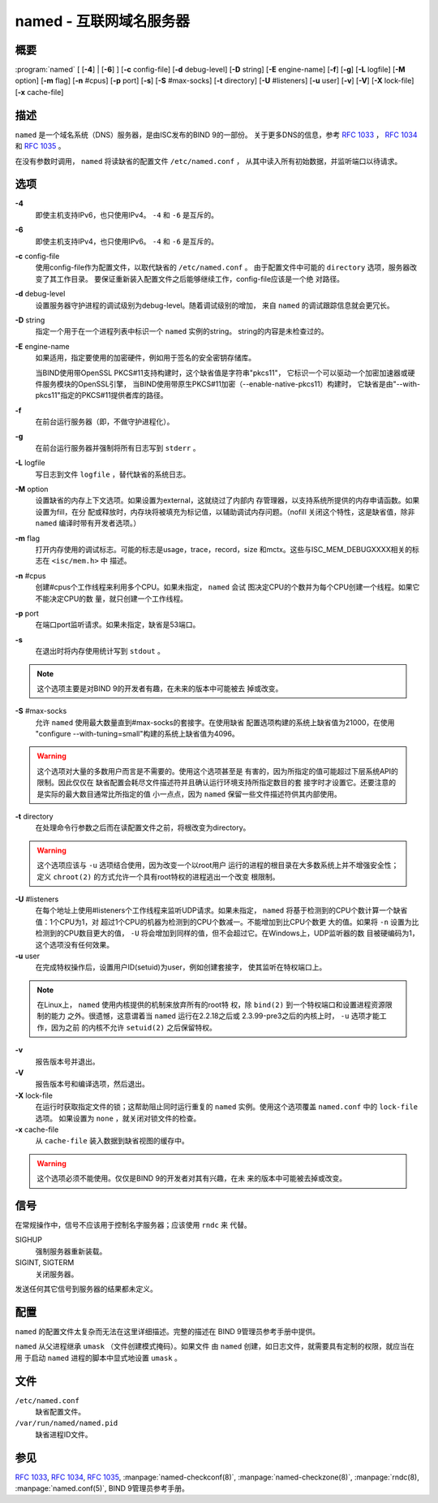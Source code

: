 .. 
   Copyright (C) Internet Systems Consortium, Inc. ("ISC")
   
   This Source Code Form is subject to the terms of the Mozilla Public
   License, v. 2.0. If a copy of the MPL was not distributed with this
   file, you can obtain one at https://mozilla.org/MPL/2.0/.
   
   See the COPYRIGHT file distributed with this work for additional
   information regarding copyright ownership.

..
   Copyright (C) Internet Systems Consortium, Inc. ("ISC")

   This Source Code Form is subject to the terms of the Mozilla Public
   License, v. 2.0. If a copy of the MPL was not distributed with this
   file, You can obtain one at http://mozilla.org/MPL/2.0/.

   See the COPYRIGHT file distributed with this work for additional
   information regarding copyright ownership.


.. highlight: console

.. _man_named:

named - 互联网域名服务器
-----------------------------------

概要
~~~~~~~~

:program:`named` [ [**-4**] | [**-6**] ] [**-c** config-file] [**-d** debug-level] [**-D** string] [**-E** engine-name] [**-f**] [**-g**] [**-L** logfile] [**-M** option] [**-m** flag] [**-n** #cpus] [**-p** port] [**-s**] [**-S** #max-socks] [**-t** directory] [**-U** #listeners] [**-u** user] [**-v**] [**-V**] [**-X** lock-file] [**-x** cache-file]

描述
~~~~~~~~~~~

``named`` 是一个域名系统（DNS）服务器，是由ISC发布的BIND 9的一部份。
关于更多DNS的信息，参考 :rfc:`1033` ， :rfc:`1034` 和 :rfc:`1035` 。

在没有参数时调用， ``named`` 将读缺省的配置文件 ``/etc/named.conf`` ，
从其中读入所有初始数据，并监听端口以待请求。

选项
~~~~~~~

**-4**
   即使主机支持IPv6，也只使用IPv4。 ``-4`` 和 ``-6`` 是互斥的。

**-6**
   即使主机支持IPv4，也只使用IPv6。 ``-4`` 和 ``-6`` 是互斥的。

**-c** config-file
   使用config-file作为配置文件，以取代缺省的 ``/etc/named.conf`` 。
   由于配置文件中可能的 ``directory`` 选项，服务器改变了其工作目录。
   要保证重新装入配置文件之后能够继续工作，config-file应该是一个绝
   对路径。

**-d** debug-level
   设置服务器守护进程的调试级别为debug-level。随着调试级别的增加，
   来自 ``named`` 的调试跟踪信息就会更冗长。

**-D** string
   指定一个用于在一个进程列表中标识一个 ``named`` 实例的string。
   string的内容是未检查过的。

**-E** engine-name
   如果适用，指定要使用的加密硬件，例如用于签名的安全密钥存储库。

   当BIND使用带OpenSSL PKCS#11支持构建时，这个缺省值是字符串"pkcs11"，
   它标识一个可以驱动一个加密加速器或硬件服务模块的OpenSSL引擎，
   当BIND使用带原生PKCS#11加密（--enable-native-pkcs11）构建时，
   它缺省是由"--with-pkcs11"指定的PKCS#11提供者库的路径。

**-f**
   在前台运行服务器（即，不做守护进程化）。

**-g**
   在前台运行服务器并强制将所有日志写到 ``stderr`` 。

**-L** logfile
   写日志到文件 ``logfile`` ，替代缺省的系统日志。

**-M** option
   设置缺省的内存上下文选项。如果设置为external，这就绕过了内部内
   存管理器，以支持系统所提供的内存申请函数。如果设置为fill，在分
   配或释放时，内存块将被填充为标记值，以辅助调试内存问题。（nofill
   关闭这个特性，这是缺省值，除非 ``named`` 编译时带有开发者选项。）

**-m** flag
   打开内存使用的调试标志。可能的标志是usage，trace，record，size
   和mctx。这些与ISC_MEM_DEBUGXXXX相关的标志在 ``<isc/mem.h>`` 中
   描述。

**-n** #cpus
   创建#cpus个工作线程来利用多个CPU。如果未指定， ``named`` 会试
   图决定CPU的个数并为每个CPU创建一个线程。如果它不能决定CPU的数
   量，就只创建一个工作线程。

**-p** port
   在端口port监听请求。如果未指定，缺省是53端口。

**-s**
   在退出时将内存使用统计写到 ``stdout`` 。

.. note::

      这个选项主要是对BIND 9的开发者有趣，在未来的版本中可能被去
      掉或改变。

**-S** #max-socks
   允许 ``named`` 使用最大数量直到#max-socks的套接字。在使用缺省
   配置选项构建的系统上缺省值为21000，在使用
   "configure --with-tuning=small"构建的系统上缺省值为4096。

.. warning::

      这个选项对大量的多数用户而言是不需要的。使用这个选项甚至是
      有害的，因为所指定的值可能超过下层系统API的限制。因此仅仅在
      缺省配置会耗尽文件描述符并且确认运行环境支持所指定数目的套
      接字时才设置它。还要注意的是实际的最大数目通常比所指定的值
      小一点点，因为 ``named`` 保留一些文件描述符供其内部使用。

**-t** directory
   在处理命令行参数之后而在读配置文件之前，将根改变为directory。

.. warning::

      这个选项应该与 ``-u`` 选项结合使用，因为改变一个以root用户
      运行的进程的根目录在大多数系统上并不增强安全性；定义
      ``chroot(2)`` 的方式允许一个具有root特权的进程逃出一个改变
      根限制。

**-U** #listeners
   在每个地址上使用#listeners个工作线程来监听UDP请求。如果未指定，
   ``named`` 将基于检测到的CPU个数计算一个缺省值：1个CPU为1，对
   超过1个CPU的机器为检测到的CPU个数减一。不能增加到比CPU个数更
   大的值。如果将 ``-n`` 设置为比检测到的CPU数目更大的值， ``-U``
   将会增加到同样的值，但不会超过它。在Windows上，UDP监听器的数
   目被硬编码为1，这个选项没有任何效果。

**-u** user
   在完成特权操作后，设置用户ID(setuid)为user，例如创建套接字，
   使其监听在特权端口上。

.. note::

      在Linux上， ``named`` 使用内核提供的机制来放弃所有的root特
      权，除 ``bind(2)`` 到一个特权端口和设置进程资源限制的能力
      之外。很遗憾，这意谓着当 ``named`` 运行在2.2.18之后或
      2.3.99-pre3之后的内核上时， ``-u`` 选项才能工作，因为之前
      的内核不允许 ``setuid(2)`` 之后保留特权。

**-v**
   报告版本号并退出。

**-V**
   报告版本号和编译选项，然后退出。

**-X** lock-file
   在运行时获取指定文件的锁；这帮助阻止同时运行重复的 ``named``
   实例。使用这个选项覆盖 ``named.conf`` 中的 ``lock-file`` 选项。
   如果设置为 ``none`` ，就关闭对锁文件的检查。

**-x** cache-file
   从 ``cache-file`` 装入数据到缺省视图的缓存中。

.. warning::

      这个选项必须不能使用。仅仅是BIND 9的开发者对其有兴趣，在未
      来的版本中可能被去掉或改变。

信号
~~~~~~~

在常规操作中，信号不应该用于控制名字服务器；应该使用 ``rndc`` 来
代替。

SIGHUP
   强制服务器重新装载。

SIGINT, SIGTERM
   关闭服务器。

发送任何其它信号到服务器的结果都未定义。

配置
~~~~~~~~~~~~~

``named`` 的配置文件太复杂而无法在这里详细描述。完整的描述在
BIND 9管理员参考手册中提供。

``named`` 从父进程继承 ``umask`` （文件创建模式掩码）。如果文件
由 ``named`` 创建，如日志文件，就需要具有定制的权限，就应当在用
于启动 ``named`` 进程的脚本中显式地设置 ``umask`` 。

文件
~~~~~

``/etc/named.conf``
   缺省配置文件。

``/var/run/named/named.pid``
   缺省进程ID文件。

参见
~~~~~~~~

:rfc:`1033`, :rfc:`1034`, :rfc:`1035`, :manpage:`named-checkconf(8)`, :manpage:`named-checkzone(8)`, :manpage:`rndc(8), :manpage:`named.conf(5)`, BIND 9管理员参考手册。
